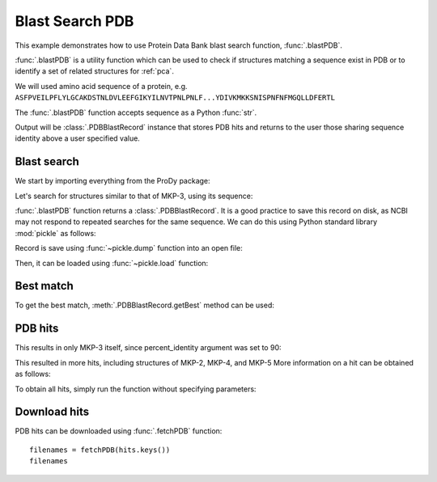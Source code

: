 .. _blastpdb:


Blast Search PDB
===============================================================================

This example demonstrates how to use Protein Data Bank blast search function,
:func:`.blastPDB`.

:func:`.blastPDB` is a utility function which can be used to check if
structures matching a sequence exist in PDB or to identify a set of related
structures for :ref:`pca`.

We will used amino acid sequence of a protein, e.g.
``ASFPVEILPFLYLGCAKDSTNLDVLEEFGIKYILNVTPNLPNLF...YDIVKMKKSNISPNFNFMGQLLDFERTL``

The :func:`.blastPDB` function accepts sequence as a Python :func:`str`.

Output will be :class:`.PDBBlastRecord` instance that stores PDB hits and
returns to the user those sharing sequence identity above a user specified
value.

Blast search
-------------------------------------------------------------------------------

We start by importing everything from the ProDy package:

.. ipython:: python

   from prody import *

Let's search for structures similar to that of MKP-3, using its sequence:

.. ipython::
   :verbatim:

   In [1]: blast_record = blastPDB('''ASFPVEILPFLYLGCAKDSTNLDVLEEFGIKYILNVTPNL
      ...: PNLFENAGEFKYKQIPISDHWSQNLSQFFPEAISFIDEAR
      ...: GKNCGVLVHSLAGISRSVTVTVAYLMQKLNLSMNDAYDIV
      ...: KMKKSNISPNFNFMGQLLDFERTL''')
      ...:

:func:`.blastPDB` function returns a :class:`.PDBBlastRecord`. It is a good
practice to save this record on disk, as NCBI may not respond to repeated
searches for the same sequence. We can do this using Python standard library
:mod:`pickle` as follows:

.. ipython:: python

   import pickle

Record is save using :func:`~pickle.dump` function into an open file:

.. ipython::
   :verbatim:

   In [10]: pickle.dump(blast_record, open('mkp3_blast_record.pkl', 'wb'))


Then, it can be loaded using :func:`~pickle.load` function:

.. ipython:: python

   blast_record = pickle.load(open('mkp3_blast_record.pkl', 'rb'))


Best match
-------------------------------------------------------------------------------

To get the best match, :meth:`.PDBBlastRecord.getBest` method can be used:

.. ipython:: python

   best = blast_record.getBest()
   best['pdb_id']
   best['percent_identity']


PDB hits
-------------------------------------------------------------------------------

.. ipython:: python

   hits = blast_record.getHits(percent_identity=90, percent_overlap=70)
   list(hits)

This results in only MKP-3 itself, since percent_identity argument was set
to 90:

.. ipython:: python

   hits = blast_record.getHits(percent_identity=50)
   list(hits)
   hits = blast_record.getHits(percent_identity=40)
   list(hits)


This resulted in more hits, including structures of MKP-2, MKP-4, and MKP-5
More information on a hit can be obtained as follows:

.. ipython:: python

   hits['1zzw']['percent_identity']
   hits['1zzw']['align-len']
   hits['1zzw']['identity']

To obtain all hits, simply run the function without specifying parameters:

.. ipython:: python

   all_hits = blast_record.getHits()

Download hits
-------------------------------------------------------------------------------

PDB hits can be downloaded using :func:`.fetchPDB` function::

  filenames = fetchPDB(hits.keys())
  filenames
